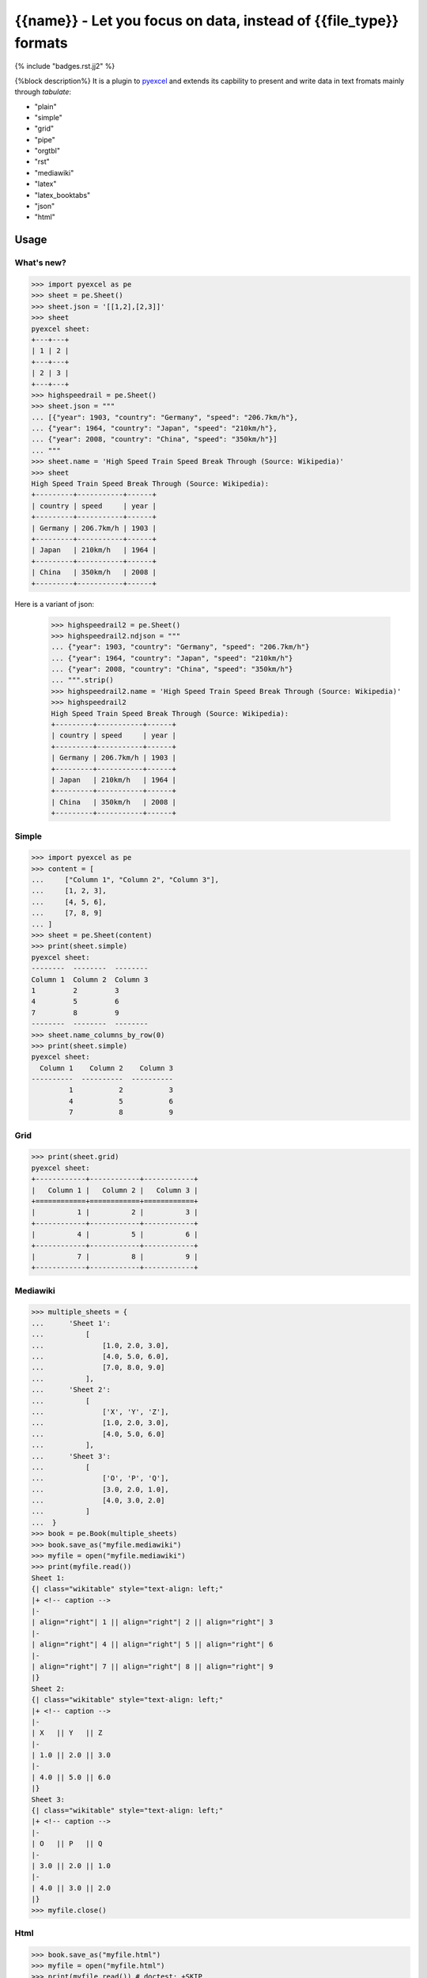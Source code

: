 ================================================================================
{{name}} - Let you focus on data, instead of {{file_type}} formats
================================================================================


{% include "badges.rst.jj2" %}


{%block description%}
It is a plugin to `pyexcel <https://github.com/pyexcel/pyexcel>`__ and extends
its capbility to present and write data in text fromats mainly through `tabulate`:

* "plain"
* "simple"
* "grid"
* "pipe"
* "orgtbl"
* "rst"
* "mediawiki"
* "latex"
* "latex_booktabs"
* "json"
* "html"

Usage
======

What's new?
--------------

.. code-block:: python

    >>> import pyexcel as pe
    >>> sheet = pe.Sheet()
    >>> sheet.json = '[[1,2],[2,3]]'
    >>> sheet
    pyexcel sheet:
    +---+---+
    | 1 | 2 |
    +---+---+
    | 2 | 3 |
    +---+---+
    >>> highspeedrail = pe.Sheet()
    >>> sheet.json = """
    ... [{"year": 1903, "country": "Germany", "speed": "206.7km/h"},
    ... {"year": 1964, "country": "Japan", "speed": "210km/h"},
    ... {"year": 2008, "country": "China", "speed": "350km/h"}]
    ... """
    >>> sheet.name = 'High Speed Train Speed Break Through (Source: Wikipedia)'
    >>> sheet
    High Speed Train Speed Break Through (Source: Wikipedia):
    +---------+-----------+------+
    | country | speed     | year |
    +---------+-----------+------+
    | Germany | 206.7km/h | 1903 |
    +---------+-----------+------+
    | Japan   | 210km/h   | 1964 |
    +---------+-----------+------+
    | China   | 350km/h   | 2008 |
    +---------+-----------+------+

Here is a variant of json:

    >>> highspeedrail2 = pe.Sheet()
    >>> highspeedrail2.ndjson = """
    ... {"year": 1903, "country": "Germany", "speed": "206.7km/h"}
    ... {"year": 1964, "country": "Japan", "speed": "210km/h"}
    ... {"year": 2008, "country": "China", "speed": "350km/h"}
    ... """.strip()
    >>> highspeedrail2.name = 'High Speed Train Speed Break Through (Source: Wikipedia)'
    >>> highspeedrail2
    High Speed Train Speed Break Through (Source: Wikipedia):
    +---------+-----------+------+
    | country | speed     | year |
    +---------+-----------+------+
    | Germany | 206.7km/h | 1903 |
    +---------+-----------+------+
    | Japan   | 210km/h   | 1964 |
    +---------+-----------+------+
    | China   | 350km/h   | 2008 |
    +---------+-----------+------+


Simple
------------

.. code-block:: python

    >>> import pyexcel as pe
    >>> content = [
    ...     ["Column 1", "Column 2", "Column 3"],
    ...     [1, 2, 3],
    ...     [4, 5, 6],
    ...     [7, 8, 9]
    ... ]
    >>> sheet = pe.Sheet(content)
    >>> print(sheet.simple)
    pyexcel sheet:
    --------  --------  --------
    Column 1  Column 2  Column 3
    1         2         3
    4         5         6
    7         8         9
    --------  --------  --------
    >>> sheet.name_columns_by_row(0)
    >>> print(sheet.simple)
    pyexcel sheet:
      Column 1    Column 2    Column 3
    ----------  ----------  ----------
             1           2           3
             4           5           6
             7           8           9


Grid
-------

.. code-block:: python

    >>> print(sheet.grid)
    pyexcel sheet:
    +------------+------------+------------+
    |   Column 1 |   Column 2 |   Column 3 |
    +============+============+============+
    |          1 |          2 |          3 |
    +------------+------------+------------+
    |          4 |          5 |          6 |
    +------------+------------+------------+
    |          7 |          8 |          9 |
    +------------+------------+------------+


Mediawiki
-------------

.. code-block:: python

    >>> multiple_sheets = {
    ...      'Sheet 1':
    ...          [
    ...              [1.0, 2.0, 3.0],
    ...              [4.0, 5.0, 6.0],
    ...              [7.0, 8.0, 9.0]
    ...          ],
    ...      'Sheet 2':
    ...          [
    ...              ['X', 'Y', 'Z'],
    ...              [1.0, 2.0, 3.0],
    ...              [4.0, 5.0, 6.0]
    ...          ],
    ...      'Sheet 3':
    ...          [
    ...              ['O', 'P', 'Q'],
    ...              [3.0, 2.0, 1.0],
    ...              [4.0, 3.0, 2.0]
    ...          ]
    ...  }
    >>> book = pe.Book(multiple_sheets)
    >>> book.save_as("myfile.mediawiki")
    >>> myfile = open("myfile.mediawiki")
    >>> print(myfile.read())
    Sheet 1:
    {| class="wikitable" style="text-align: left;"
    |+ <!-- caption -->
    |-
    | align="right"| 1 || align="right"| 2 || align="right"| 3
    |-
    | align="right"| 4 || align="right"| 5 || align="right"| 6
    |-
    | align="right"| 7 || align="right"| 8 || align="right"| 9
    |}
    Sheet 2:
    {| class="wikitable" style="text-align: left;"
    |+ <!-- caption -->
    |-
    | X   || Y   || Z
    |-
    | 1.0 || 2.0 || 3.0
    |-
    | 4.0 || 5.0 || 6.0
    |}
    Sheet 3:
    {| class="wikitable" style="text-align: left;"
    |+ <!-- caption -->
    |-
    | O   || P   || Q
    |-
    | 3.0 || 2.0 || 1.0
    |-
    | 4.0 || 3.0 || 2.0
    |}
    >>> myfile.close()

Html
----------

.. code-block:: python

    >>> book.save_as("myfile.html")
    >>> myfile = open("myfile.html")
    >>> print(myfile.read()) # doctest: +SKIP
    Sheet 1:
    <table>
    <tr><td style="text-align: right;">1</td><td style="text-align: right;">2</td><td style="text-align: right;">3</td></tr>
    <tr><td style="text-align: right;">4</td><td style="text-align: right;">5</td><td style="text-align: right;">6</td></tr>
    <tr><td style="text-align: right;">7</td><td style="text-align: right;">8</td><td style="text-align: right;">9</td></tr>
    </table>
    Sheet 2:
    <table>
    <tr><td>X  </td><td>Y  </td><td>Z  </td></tr>
    <tr><td>1.0</td><td>2.0</td><td>3.0</td></tr>
    <tr><td>4.0</td><td>5.0</td><td>6.0</td></tr>
    </table>
    Sheet 3:
    <table>
    <tr><td>O  </td><td>P  </td><td>Q  </td></tr>
    <tr><td>3.0</td><td>2.0</td><td>1.0</td></tr>
    <tr><td>4.0</td><td>3.0</td><td>2.0</td></tr>
    </table>

Please note tabulate 0.7.7 gives an extra tbody tag around tr tag.

.. testcode::
   :hide:

    >>> myfile.close()
    >>> import os
    >>> os.unlink("myfile.mediawiki")
    >>> os.unlink("myfile.html")

{%endblock%}

{%block extras %}
Dependencies
============

* tabulate
{%endblock%}
